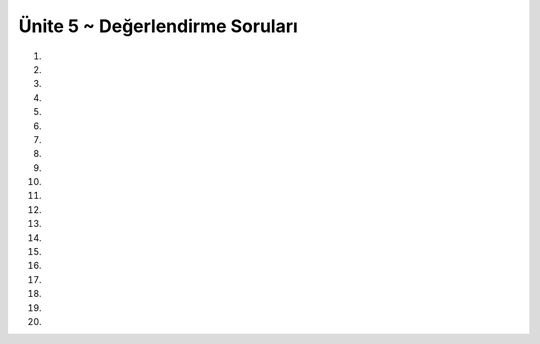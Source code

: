 ..  Copyright (C)  Brad Miller, David Ranum, Jeffrey Elkner, Peter Wentworth, Allen B. Downey, Chris
    Meyers, and Dario Mitchell.  Permission is granted to copy, distribute
    and/or modify this document under the terms of the GNU Free Documentation
    License, Version 1.3 or any later version published by the Free Software
    Foundation; with Invariant Sections being Forward, Prefaces, and
    Contributor List, no Front-Cover Texts, and no Back-Cover Texts.  A copy of
    the license is included in the section entitled "GNU Free Documentation
    License".


.. setup for automatic question numbering.

.. 	qnum::
	:start: 1
	:prefix: 7-8-

Ünite 5 ~ Değerlendirme Soruları
--------------------

#.

    .. tabbed:: ch7ex1t

        .. tab:: Soru

            1. ve 2. Satırdaki kodları 1 den 5 kadar sayıların toplamlarını yazacak şekilde düzenleyin.

            .. activecode:: ch7ex1q
                :nocodelens:

                toplam =
                sayiListesi =
                for sayi in sayiListesi:
    	            toplam = toplam + sayi
                print(toplam)

        .. tab:: Cevap

            .. activecode:: ch7ex1a
                :nocodelens:
                
                toplam = 0
                sayiListesi = range(1,6)
                for sayi in sayiListesi:
                   toplam = sayi + toplam
                print(toplam)
		    
#.

    .. tabbed:: ch7ex2t

        .. tab:: Soru

            Aşağıdaki kod bloğunu 1 den 10 a kadar bütün sayıların toplamını ekrana yazdıracak şekilde düzeltiniz.

            .. activecode::  ch7ex2q
                :nocodelens:

                toplam = 0
                sayiListesi = range(1,10)
                for sayi in sayiListesi:
                    toplam = sayi
                print(toplam)

        .. tab:: Cevap

            .. activecode:: ch7ex2a
                :nocodelens:

                toplam = 0
		sayiListesi = range(1,10)
		for sayi in sayiListesi:
		    toplam = toplam + sayi
		print(toplam)
#.

    .. tabbed:: ch7ex3t

        .. tab:: Soru

           Aşağıdaki kod bloğunu sayiListesi değişkeninde bulunan değerlerden en küçük değeri yazdıracak şekilde düzenleyiniz.

           .. activecode::  ch7ex3q
                :nocodelens:

                enkucuk = 0  # Start out with nothing
                sayiListesi = [56, 2, 88, 34, 90, 32, 35, 61]
                for sayi in sayiListesi:
                print(enkucuk)


        .. tab:: Cevap

            .. activecode:: ch7ex3a
                :nocodelens:
                
		sayiListesi = [56, 2, 88, 34, 90, 32, 35, 61]
		enkucuk = sayiListesi[0]
		for sayi in sayiListesi:
		    if (enkucuk > sayi):
		        enkucuk = sayi
		print("Listedeki en kucuk sayi: ", enkucuk)
#.

    .. tabbed:: ch7ex4t

        .. tab:: Soru

            Aşağıdaki kod bloğunu 5 – 25 arasındaki (5 ve 25 dahil) sayıları 5 er 5 er sıralayıp her sayıyı sonuc değişkenine ekleyerek ekrana yazdıracak şekilde düzenleyiniz.

            .. activecode::  ch7ex4q
                :nocodelens:

                sonuc = 0
                sayilar = len(4,25,5)
                for sayi in sayilar:
                	sonuc = sonuc + sayi
                print("Sonuc: ", sonuc)

        .. tab:: Cevap

            .. activecode:: ch7ex4a
                :nocodelens:
                
		sonuc = 0
		sayilar = range(5, 30, 5)
		for sayi in sayilar:
		    sonuc = sonuc + sayi
		print("Sonuc: ", sonuc)
#.

    .. tabbed:: ch7ex5t

        .. tab:: Soru

           Aşağıdaki kod bloğunu urun değişkinin değerini sayiListesi değişkenindeki sayıların adedi kadar çarpıp son değerini ekrana yazacak şekilde düzetiniz.

           .. activecode::  ch7ex5q
                :nocodelens:

                sonuc = 1 
                sayiListesi = [1,2,3,4,5]
                for in sayilar:
    	            sonuc = sonuc *


        .. tab:: Cevap

            .. activecode:: ch7ex5a
                :nocodelens:
		
		sonuc = 1  # Start out with nothing
		sayiListesi = [1,2,3,4,5]
		for sayi in sayiListesi:
		    sonuc = sonuc * sayi
		print(sonuc)
    

#.

    .. tabbed:: ch7ex6t

        .. tab:: Soru

            Koddaki hataları düzeltin, böylece 1 ile 20 arasındaki tüm tek sayıların toplamını yazdırın.

            .. activecode::  ch7ex6q
                :nocodelens:

                toplam = 1
                sayilar = range(1,21,1)
                for sayilar in sayi:
                toplam = toplam + sayi
                print(toplam)

        .. tab:: Cevap

            .. activecode:: ch7ex6a
                :nocodelens:
                
		toplam = 0
		sayilar = range(1, 21, 2)
		for sayi in sayilar:
		    toplam = toplam + sayi
		print(toplam)
		
#.

    .. tabbed:: ch7ex7t

        .. tab:: Soru

           Aşağıdaki kodu listedeki çift sayiların çarpımını bulacak şekilde düzeltin:

           .. activecode::  ch7ex7q
                :nocodelens:

                carpim = 1  # 1 degeri ile basla
                sayilar = [1,2,3,4,5]
                for sayi in sayilar:
    	            carpim = carpim * sayi
                print(carpim)

        .. tab:: Cevap

            .. activecode:: ch7ex7a
                :nocodelens:
                
		carpim = 1  # 1 degeri ile basla
		sayilar = [1,2,3,4,5]
		for sayi in sayilar:
		    if sayi % 2 == 0:
		        carpim = carpim * sayi
		print(carpim)

#.

    .. tabbed:: ch7ex8t

        .. tab:: Soru

            Koddaki hatayı düzeltin, böylece listedeki her kelimeyi alın ve “Pizza yemeyi severim” cümlesi yazdırın.

            .. activecode::  ch7ex8q
                :nocodelens:

                cumle = ""
                kListe = ["Pizza", "yemeyi", "severim"]
                for kelime in kListe:
                	cumle=kelimea
                	print(cumle)

        .. tab:: Cevap

            .. activecode:: ch7ex8a
                :nocodelens:
                
		cumle = ""
		kListe = ["Pizza", "yemeyi", "severim"]
		for kelime in kListe:
		    cumle = cumle + " " + kelime
		print(cumle)

#.

    .. tabbed:: ch7ex9t

        .. tab:: Soru

           0 ile 10 (dahil) arasında tüm çift sayıların doğru bir şekilde toplanması ve basılması için 2., 4. ve 6. satırlarda aşağıdaki kodu doldurun.

           .. activecode::  ch7ex9q
                :nocodelens:

                # ADIM 1: BIRIKTIRICIYI BASLAT
                toplam =   # hicbir sey ile baslat

                 # ADIM 2: VERI AL
                sayilar = range()

                # ADIM 3: VERI UZERINDEN DONGU KUR
                for sayi in sayilar:
    	            # ADIM 4: BIRIKTIR
    	          toplam = toplam +
                # ADIM 5: SONUCU ISLE
                print(sum)

        .. tab:: Cevap

            .. activecode:: ch7ex9a
                :nocodelens:
                
		# ADIM 1: BIRIKTIRICIYI BASLAT
		toplam = 0  # hicbir sey ile baslat

		# ADIM 2: VERI AL
		sayilar = range(0,11,2)

		# ADIM 3: VERI UZERINDEN DONGU KUR
		for sayi in sayilar:
		    # STEP 4: BIRIKTIR
		    toplam = toplam + sayi
		# STEP 5: SONUCU ISLE
		print(toplam)

#.

    .. tabbed:: ch7ex10t

        .. tab:: Soru

            1'den 10'a kadar her sayının karesini “1 * 1 = 1” biçiminde yazdıran kod yazın. 

            .. activecode::  ch7ex10q
                :nocodelens:

        .. tab:: Cevap

            .. activecode:: ch7ex10a
                :nocodelens:
                
		Sayilar = range(1,11)
		for sayi in Sayilar:
		    sayiKare = sayi * sayi
		    print(sayi, "*", sayi, "=", sayiKare)

#. 

    .. tabbed:: ch7ex11t

        .. tab:: Soru

           Aşağıda verilen kodu başlangıç ve bitiş(bdahil) değerleri kullanıcıdan okunacak şekle haliyle, bu değerler arasındaki çift sayiların toplamını ekrana bastıracak hale getirin. 

           .. activecode::  ch7ex11q
                :nocodelens:

                # ADIM 1: BIRIKTIRICIYI BASLAT
                toplam = 0  # hicbir sey ile baslat
		baslangic =
		bitis =

                # ADIM 2: VERI AL
                sayilar = range(0,21,2)

                # ADIM 3: VERI UZERINDEN DONGU KUR
                for sayi in sayilar:
    	            # ADIM 4: BIRIKTIR
    	           toplam = toplam +
                # ADIM 5: SONUCU ISLE
                print(toplam)

        .. tab:: Cevap

            .. activecode:: ch7ex11a
                :nocodelens:
                
		# ADIM 1: BIRIKTIRICIYI BASLAT
		toplam = 0  # hicbir sey ile baslat
		baslangic = int (input("Baslangic: "))
		bitis = int (input("Bitis "))

		if baslangic %2 == 1:
		   baslangic = baslangic + 1

		sayilar = range(baslangic, bitis + 1, 2)

		
		for sayi in sayilar:
		    toplam = toplam + sayi
		# ADIM 5: SONUCU ISLE
		print(toplam)
		
#.

    .. tabbed:: ch7ex12t

        .. tab:: Soru

            Kullanıcı tarafından verilen fonksiyonun faktoriyelini hesaplayan bir kod yazınız.

            .. activecode::  ch7ex12q
                :nocodelens:

        .. tab:: Cevap

            .. activecode:: ch7ex12a
                :nocodelens:
                
		faktoriyel = 1
		sayi = int (input("Hangi sayinin faktoriyelini hesaplamak istersiniz? "))
		aralik = range (1, sayi + 1)
		for sayi1 in aralik:
		    faktoriyel = faktoriyel * sayi1 
		print(sayi, "! = ", faktoriyel)

#.

    .. tabbed:: ch7ex13t

        .. tab:: Soru

           10 ile 20 arasındaki çift sayıların çarpımını hesaplayıp, yazdıracak şekilde verilen kodu düzeltiniz.

           .. activecode::  ch7ex13q
                :nocodelens:

                # ADIM 1: BIRIKTIRICIYI BASLAT
                carpim = 0  # carpimi baslat

                # ADIM 2:  VERIYI AL
                sayilar = range(10,20,2)

                # STEP 3:VERI UZERINDEN DONGU KUR
                for sayi in sayilar:
    	            #  ADIM 4: BIRIKTIR
    	           carpim = carpim + sayi

                # ADIM 5: SONUCU ISLE
                print(carpim)

        .. tab:: Cevap

            .. activecode:: ch7ex13a
                :nocodelens:
                
		# ADIM 1: BIRIKTIRICIYI BASLAT
		carpim = 1  # carpimi baslat

		# ADIM 2:  VERIYI AL
		sayilar = range(10,20,2)
		
		# ADIM 3:VERI UZERINDEN DONGU KUR
		for sayi in sayilar:
		    #  ADIM 4: BIRIKTIR
		    carpim = carpim * sayi
		# ADIM 5: SONUCU ISLE
		print(carpim)

#.

    .. tabbed:: ch7ex14t

        .. tab:: Soru

            1 ile 20 arasındaki tüm tek sayıların bir listesini oluşturun ve bu sayıların ortalamasını bulun. Ardından, ortalama sayısını artış olarak kullanarak 1 ile 100 arasında bir sayı listesi oluşturun ve bu sayıların carpımını yazdırın.

            .. activecode::  ch7ex14q
                :nocodelens:

        .. tab:: Cevap

            .. activecode:: ch7ex14a
                :nocodelens:
                
		sayilar = range( 1, 21, 2)
		toplam = 0
		adet = 0
		for sayi in sayilar:
		    toplam = toplam + sayi
		    adet = adet + 1
		ortalama = int ((toplam / adet))
		print("Ortalama : ", ortalama)
		liste2 = range(1, 101, ortalama)
		carpim = 1
		for sayi in liste2:
		    carpim = carpim * sayi2
		print("Carpimlari: ", carpim)
		

#.

    .. tabbed:: ch7ex15t

        .. tab:: Soru

           1 ile son kullanıcıdan okunan bir sayi(dahil) arasındaki tek sayıların toplamını hesaplamak ve döndürmek için bir kod oluşturun.

           .. activecode::  ch7ex15q
                :nocodelens:

        .. tab:: Cevap

            .. activecode:: ch7ex15a
                :nocodelens:
                
		toplam = 0
		bitis = int (input("Bir sayi giriniz: "))
		sayilar = range(1, bitis, 2)
		for sayi in sayilar:
			toplam = toplam + sayi
		print("Toplam: ", toplam)
		
		

#.

    .. tabbed:: ch7ex16t

        .. tab:: Soru

            Pozitif sayılardan oluşan aşağıda yer alan listedeki maximum sayıyı bulan kodu yazın..

            .. activecode::  ch7ex16q
                :nocodelens:

                liste = [3, 7, 1, 33, 15, 27]

        .. tab:: Cevap

            .. activecode:: ch7ex16a
                :nocodelens:
                
		liste = [3, 7, 1, 33, 15, 27]
		max = -1
		for sayi in liste:
			if sayi > max:
				max = sayi
		print("Listedeki en buyuk sayi: ", max)

#.

    .. tabbed:: ch7ex17t

        .. tab:: Soru

           Kullanıcıdan bir sayı alın. 2’den, girilen sayıya kadar (girilen sayı dahil) olan çift sayıların çarpımını hesaplayan bir program yaz. Sonucu bastırmayı unutma.

           .. activecode::  ch7ex17q
                :nocodelens:

        .. tab:: Cevap

            .. activecode:: ch7ex17a
                :nocodelens:
                
		ustDeger = int(input("ust degeri giriniz:"))
		sonuc = 1
		for sayi in range(2, ustDeger + 1, 2) :
		    sonuc = sonuc * sayi
		print(sonuc)

#.

    .. tabbed:: ch7ex18t

        .. tab:: Soru

            Normalizasyon işlemi birçok istatistik işleminde kullanılır. Bu işlem belirli bir aralıkta verilen sayıları 0 ve 1 arasında değerlere eşleştirmek ya da kaydırmak için kullanılır. Eğer aralık alt değeri min, üst değer max ile temsil edilirse, bir değerin normalize karşılığı  normalizeDeğer = (değer - min) / (max - min) formülü ile hesaplanır. Örneğin elimizdeki değerler [3,4,5] ise bunlara karşılık gelen normalize değerler 0, 0.5 ve 1 olacaktır. Bu verilen örnekte min 3, max ise 5’dir. Bu formüle göre 4 için normalize Değer = (4 - 3) / (5-3) yani 0.5 olacaktır. Verilen formülü kullanarak normalizasyon yapan programı yazınız.


            .. activecode::  ch7ex18q
                :nocodelens:

        .. tab:: Cevap

            .. activecode:: ch7ex18a
                :nocodelens:
                
		min = 3
		max = 5
		aList = range( min, max + 1)
		print(aList)
		for i in aList:
			print((i - min) / (max - min))
		
		

#.

    .. tabbed:: ch7ex19t

        .. tab:: Soru

           Alt değeri ve üst değeri kullanıcıdan aldığın bir program yaz. Bu program, alt ve üst değer arasındaki 3 ile bölünüp 5’e bölünemeyen sayıları ekrana bastırsın.

           .. activecode::  ch7ex19q
               :nocodelens:

        .. tab:: Cevap

            .. activecode:: ch7ex19a
                :nocodelens:
                
		altDeger = int (input("Alt degeri giriniz: "))
		ustDeger = int (input("Ust degeri giriniz: "))
		
		print("Belirlenen aralikta kritere uyan sayilar: ")
		for sayi in range(altDeger, ustDeger):
			if sayi % 3 == 0 and sayi % 5 != 0:
				print(sayi)
		

#.

    .. tabbed:: ch7ex20t

        .. tab:: Soru

            Kullanıcıdan bir “n” değeri alın ve 0’dan n’e kadar olan sayının karesinden kendisini çıkarın. Ve bu sayıların toplamını ekrana bastırın

            .. activecode::  ch7ex20q
                :nocodelens:

    	.. tab:: Cevap

            .. activecode:: ch7ex20a
                :nocodelens:
                
		n = int(input(" n degerini giriniz: "))
		
		sonuc = 0
		for sayi in range(n + 1):
			sonuc = sonuc + (sayi * sayi - sayi )
		print("Sonuc: " , sonuc)
